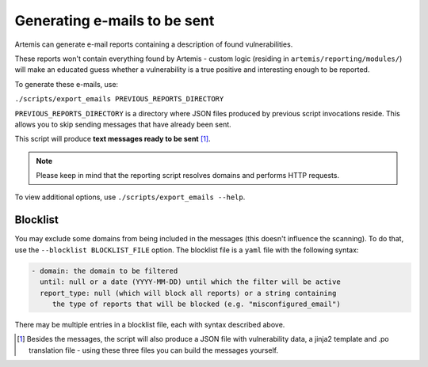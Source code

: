 .. _generating-e-mails:

Generating e-mails to be sent
=============================
Artemis can generate e-mail reports containing a description of found vulnerabilities.

These reports won't contain everything found by Artemis - custom logic (residing in
``artemis/reporting/modules/``) will make an educated guess whether a vulnerability
is a true positive and interesting enough to be reported.

To generate these e-mails, use:

``./scripts/export_emails PREVIOUS_REPORTS_DIRECTORY``

``PREVIOUS_REPORTS_DIRECTORY`` is a directory where JSON files produced by previous script invocations
reside. This allows you to skip sending messages that have already been sent.

This script will produce **text messages ready to be sent** [1]_.

.. note ::
   Please keep in mind that the reporting script resolves domains and performs HTTP requests.

To view additional options, use ``./scripts/export_emails --help``.

Blocklist
^^^^^^^^^
You may exclude some domains from  being included in the messages (this doesn't influence the scanning). To
do that, use the ``--blocklist BLOCKLIST_FILE`` option. The blocklist file is a ``yaml`` file with the following syntax:

.. code-block:: yaml

    - domain: the domain to be filtered
      until: null or a date (YYYY-MM-DD) until which the filter will be active
      report_type: null (which will block all reports) or a string containing
         the type of reports that will be blocked (e.g. "misconfigured_email")

There may be multiple entries in a blocklist file, each with syntax described above.

.. [1] Besides the messages, the script will also produce a JSON file with vulnerability data, a jinja2 template and
    .po translation file - using these three files you can build the messages yourself.
